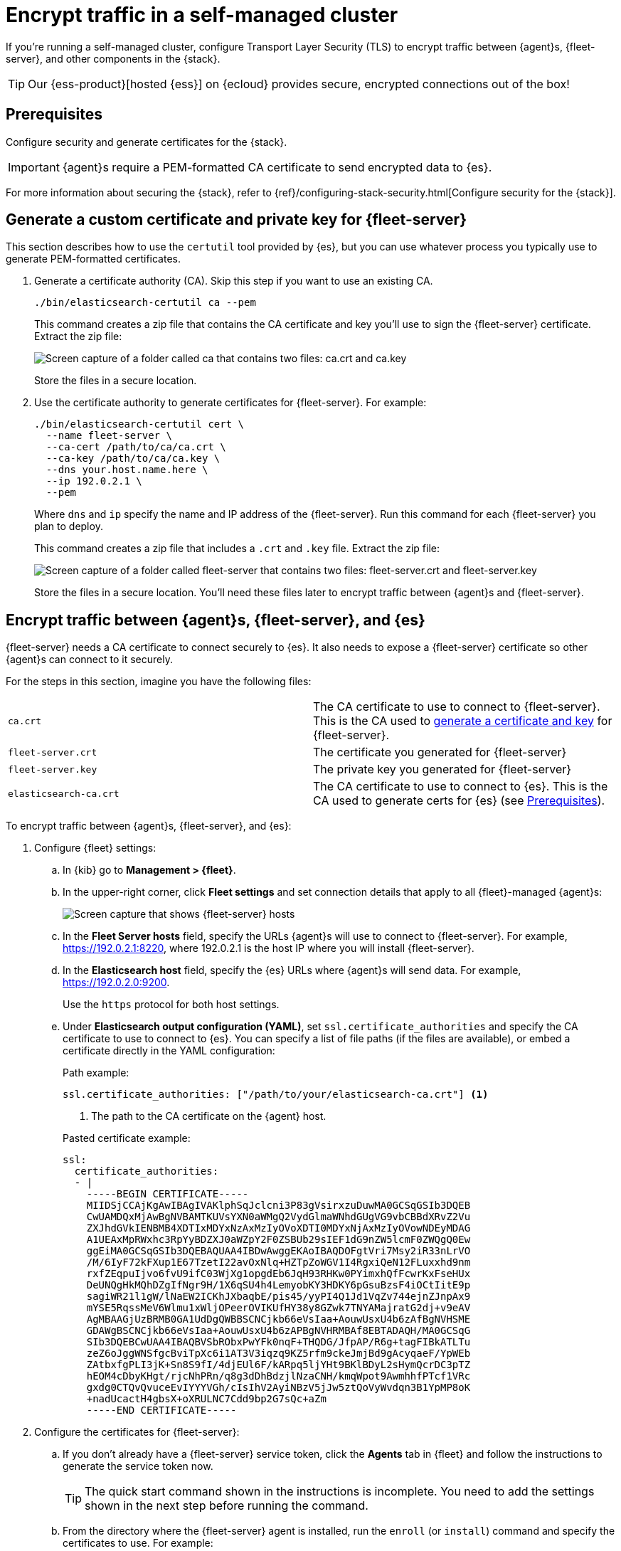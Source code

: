 [[secure-connections]]
[role="xpack"]
= Encrypt traffic in a self-managed cluster

If you're running a self-managed cluster, configure Transport Layer Security
(TLS) to encrypt traffic between {agent}s, {fleet-server}, and other components
in the {stack}.

TIP: Our {ess-product}[hosted {ess}] on {ecloud} provides secure, encrypted
connections out of the box!

[discrete]
[[prereqs]]
== Prerequisites

Configure security and generate certificates for the {stack}. 

IMPORTANT: {agent}s require a PEM-formatted CA certificate to send encrypted
data to {es}.

//QUESTION: Is this a true statement? ^^ I could not get other formats to work.
//I think that is a requirement of Beats.

For more information about securing the {stack}, refer to
{ref}/configuring-stack-security.html[Configure security for the {stack}].

[discrete]
[[generate-fleet-server-certs]]
== Generate a custom certificate and private key for {fleet-server}

This section describes how to use the `certutil` tool provided by {es}, but you
can use whatever process you typically use to generate PEM-formatted
certificates.

. Generate a certificate authority (CA). Skip this step if you want to use an
existing CA.
+
[source,shell]
----
./bin/elasticsearch-certutil ca --pem
----
+
This command creates a zip file that contains the CA certificate and key you'll
use to sign the {fleet-server} certificate. Extract the zip file:
+
image::images/ca.png[Screen capture of a folder called ca that contains two files: ca.crt and ca.key]
+
Store the files in a secure location.

. Use the certificate authority to generate certificates for {fleet-server}.
For example:
+
[source,shell]
----
./bin/elasticsearch-certutil cert \
  --name fleet-server \
  --ca-cert /path/to/ca/ca.crt \
  --ca-key /path/to/ca/ca.key \
  --dns your.host.name.here \
  --ip 192.0.2.1 \
  --pem
----
+
Where `dns` and `ip` specify the name and IP address of the {fleet-server}. Run
this command for each {fleet-server} you plan to deploy.
+
This command creates a zip file that includes a `.crt` and `.key`
file. Extract the zip file:
+
image::images/fleet-server-certs.png[Screen capture of a folder called fleet-server that contains two files: fleet-server.crt and fleet-server.key]
+
Store the files in a secure location. You'll need these files later to encrypt
traffic between {agent}s and {fleet-server}.

//QUESTION: Do we need to say anything here about key passwords not being supported?

[discrete]
== Encrypt traffic between {agent}s, {fleet-server}, and {es}

{fleet-server} needs a CA certificate to connect securely to {es}. It also
needs to expose a {fleet-server} certificate so other {agent}s can connect to it
securely.

For the steps in this section, imagine you have the following files:

[cols=2*] 
|===

|`ca.crt`
|The CA certificate to use to connect to {fleet-server}. This is the
CA used to <<generate-fleet-server-certs,generate a certificate and key>>
for {fleet-server}.

|`fleet-server.crt`
|The certificate you generated for {fleet-server}

|`fleet-server.key`
|The private key you generated for {fleet-server}

|`elasticsearch-ca.crt`
|The CA certificate to use to connect to {es}. This is the CA used to generate
certs for {es} (see <<prereqs>>).

|===

//QUESTION: What formats are supported for the CA certificate? I followed our
//documented steps in the Elasticsearch docs to secure the stack, but I couldn't
//get everything to work. What does the user need to do if the CA is a pk12 file?

To encrypt traffic between {agent}s, {fleet-server}, and {es}:

. Configure {fleet} settings:

.. In {kib} go to *Management > {fleet}*.

.. In the upper-right corner, click *Fleet settings* and set connection details
that apply to all {fleet}-managed {agent}s:
+
[role="screenshot"]
image::images/fleet-settings-ssl.png[Screen capture that shows {fleet-server} hosts, {es} hosts, and {es} output settings]

.. In the *Fleet Server hosts* field, specify the
URLs {agent}s will use to connect to {fleet-server}. For example,
https://192.0.2.1:8220, where 192.0.2.1 is the host IP where you will install
{fleet-server}.

.. In the *Elasticsearch host* field, specify the {es} URLs where {agent}s will
send data. For example, https://192.0.2.0:9200.
+
Use the `https` protocol for both host settings.

.. Under *Elasticsearch output configuration (YAML)*, set
`ssl.certificate_authorities` and specify the CA certificate to use to connect
to {es}. You can specify a list of file paths (if the files are available), or
embed a certificate directly in the YAML configuration:
+
--
Path example:

[source,yaml]
----
ssl.certificate_authorities: ["/path/to/your/elasticsearch-ca.crt"] <1>
----
<1> The path to the CA certificate on the {agent} host.

Pasted certificate example:

[source,yaml]
----
ssl:
  certificate_authorities:
  - |
    -----BEGIN CERTIFICATE-----
    MIIDSjCCAjKgAwIBAgIVAKlphSqJclcni3P83gVsirxzuDuwMA0GCSqGSIb3DQEB
    CwUAMDQxMjAwBgNVBAMTKUVsYXN0aWMgQ2VydGlmaWNhdGUgVG9vbCBBdXRvZ2Vu
    ZXJhdGVkIENBMB4XDTIxMDYxNzAxMzIyOVoXDTI0MDYxNjAxMzIyOVowNDEyMDAG
    A1UEAxMpRWxhc3RpYyBDZXJ0aWZpY2F0ZSBUb29sIEF1dG9nZW5lcmF0ZWQgQ0Ew
    ggEiMA0GCSqGSIb3DQEBAQUAA4IBDwAwggEKAoIBAQDOFgtVri7Msy2iR33nLrVO
    /M/6IyF72kFXup1E67TzetI22avOxNlq+HZTpZoWGV1I4RgxiQeN12FLuxxhd9nm
    rxfZEqpuIjvo6fvU9ifC03WjXg1opgdEb6JqH93RHKw0PYimxhQfFcwrKxFseHUx
    DeUNQgHkMQhDZgIfNgr9H/1X6qSU4h4LemyobKY3HDKY6pGsuBzsF4iOCtIitE9p
    sagiWR21l1gW/lNaEW2ICKhJXbaqbE/pis45/yyPI4Q1Jd1VqZv744ejnZJnpAx9
    mYSE5RqssMeV6Wlmu1xWljOPeerOVIKUfHY38y8GZwk7TNYAMajratG2dj+v9eAV
    AgMBAAGjUzBRMB0GA1UdDgQWBBSCNCjkb66eVsIaa+AouwUsxU4b6zAfBgNVHSME
    GDAWgBSCNCjkb66eVsIaa+AouwUsxU4b6zAPBgNVHRMBAf8EBTADAQH/MA0GCSqG
    SIb3DQEBCwUAA4IBAQBVSbRObxPwYFk0nqF+THQDG/JfpAP/R6g+tagFIBkATLTu
    zeZ6oJggWNSfgcBviTpXc6i1AT3V3iqzq9KZ5rfm9ckeJmjBd9gAcyqaeF/YpWEb
    ZAtbxfgPLI3jK+Sn8S9fI/4djEUl6F/kARpq5ljYHt9BKlBDyL2sHymQcrDC3pTZ
    hEOM4cDbyKHgt/rjcNhPRn/q8g3dDhBdzjlNzaCNH/kmqWpot9AwmhhfPTcf1VRc
    gxdg0CTQvQvuceEvIYYYVGh/cIsIhV2AyiNBzV5jJw5ztQoVyWvdqn3B1YpMP8oK
    +nadUcactH4gbsX+oXRULNC7Cdd9bp2G7sQc+aZm
    -----END CERTIFICATE-----
----
--

. Configure the certificates for {fleet-server}:

.. If you don't already have a {fleet-server} service token, click the *Agents*
tab in {fleet} and follow the instructions to generate the service token now.
+
TIP: The quick start command shown in the instructions is incomplete. You need
to add the settings shown in the next step before running the command. 
 
.. From the directory where the {fleet-server} agent is installed, run the
`enroll` (or `install`) command and specify the certificates to use. For example:
+
--
[source,shell]
----
sudo ./elastic-agent enroll -f \
   --url=https://192.0.2.1:8220 \
   --fleet-server-es=https://192.0.2.0:9200 \
   --fleet-server-service-token=AAEBAWVsYXm0aWMvZmxlZXQtc2XydmVyL3Rva2VuLTE2MjM4OTAztDU1OTQ6dllfVW1mYnFTVjJwTC2ZQ0EtVnVZQQ \
   --fleet-server-es-ca=/path/to/elasticsearch-ca.crt \
   --certificate-authorities=/path/to/ca.crt \
   --fleet-server-cert=/path/to/fleet-server.crt \
   --fleet-server-cert-key=/path/to/fleet-server.key
----
--
+
Where:
+
--
`url`::
{fleet-server} URL
`fleet-server-es`::
{es} URL
`fleet-server-service-token`::
Service token to use to communicate with {es}
`fleet-server-es-ca`::
CA certificate to use to connect to {es}
`certificate-authorities`::
CA certificate to use to connect to {fleet-server}
`fleet-server-cert`::
Certificate to use for the exposed {fleet-server} HTTPS endpoint
`fleet-server-cert-key`::
Private key to use for the exposed {fleet-server} HTTPS endpoint
--
+
.What happens if you enroll {fleet-server} without specifying certificates?
****

If the certificates are managed by your organization and installed at the system
level, they will be used to encrypt traffic between {agent}s, {fleet-server},
and {es}.

If system-level certificates don't exist, {fleet-server} automatically generates
self-signed certificates. Traffic between {fleet-server} and {agent}s over
HTTPS is encrypted, but the certificate chain cannot be verified. Any {agent}s
enrolling in {fleet-server} will need to pass the `--insecure` flag to
acknowledge that the certificate chain is not verified.

Allowing {fleet-server} to generate self-signed certificates is useful to get
things running for development, but not recommended in a production environment.
****

.. Start the {fleet-server} agent.

. Next, enroll (or install) your {agent}s into {fleet}. {agent}s connecting to a
secured {fleet-server} need to pass in the CA certificate used to generate the certificate used by the
{fleet-server}. The CA certificate used by {es} is already specified in the
agent policy because it's set under {fleet} settings in {kib} and does not need to be passed in on the command line.
+
[source,shell]
----
sudo elastic-agent enroll -f --url=https://192.0.2.1:8220 \
  --enrollment-token=<< enrollment token for the policy that will be applied >> \
  --certificate-authorities=/path/to/ca.crt
----

//TODO: I need to decide how to handle enroll vs install command because it
//depends on OS and whether the user has already installed Fleet Server before
//configuring TLS. I'm not sure which use case to focus on here.

// QUESTION: Which SSL settings are supported in the output block for agent?
// Are there any missing here that I should add? like verification mode?
